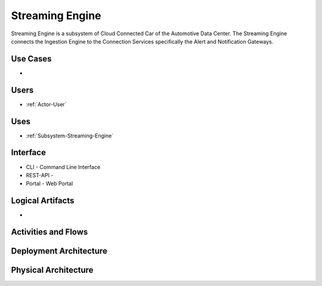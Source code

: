 .. _SubSystem-Streaming-Engine:

Streaming Engine
================

Streaming Engine is a subsystem of Cloud Connected Car of the Automotive Data Center.
The Streaming Engine connects the Ingestion Engine to the Connection Services specifically
the Alert and Notification Gateways.

Use Cases
---------

*

.. image:: UseCases.png

Users
-----

* :ref:`Actor-User`

.. image:: UserInteraction.png

Uses
----

* :ref:`Subsystem-Streaming-Engine`

Interface
---------

* CLI - Command Line Interface
* REST-API -
* Portal - Web Portal

Logical Artifacts
-----------------

*

.. image:: Logical.png

Activities and Flows
--------------------

.. image::  Process.png

Deployment Architecture
-----------------------

.. image:: Deployment.png

Physical Architecture
---------------------

.. image:: Physical.png

